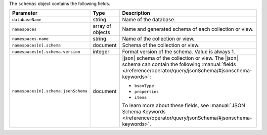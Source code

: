 The ``schemas`` object contains the following fields.

.. list-table:: 
   :header-rows: 1
   :widths: 20 10 70

   * - Parameter
     - Type
     - Description

   * - ``databaseName``
     - string
     - Name of the database.

   * - ``namespaces``
     - array of objects
     - Name and generated schema of each collection or view.

   * - ``namespaces.name``
     - string
     - Name of the collection or view.

   * - ``namespaces[n].schema``
     - document
     - Schema of the collection or view.

   * - ``namespaces[n].schema.version``
     - integer
     - Format version of the schema. Value is always 1.

   * - ``namespaces[n].schema.jsonSchema``
     - document
     - |json| schema of the collection or view. The |json| schema can 
       contain the following :manual:`fields 
       </reference/operator/query/jsonSchema/#jsonschema-keywords>`: 

       - ``bsonType`` 
       - ``properties`` 
       - ``items``

       To learn more about these fields, see :manual:`JSON Schema 
       Keywords </reference/operator/query/jsonSchema/#jsonschema-keywords>`.
